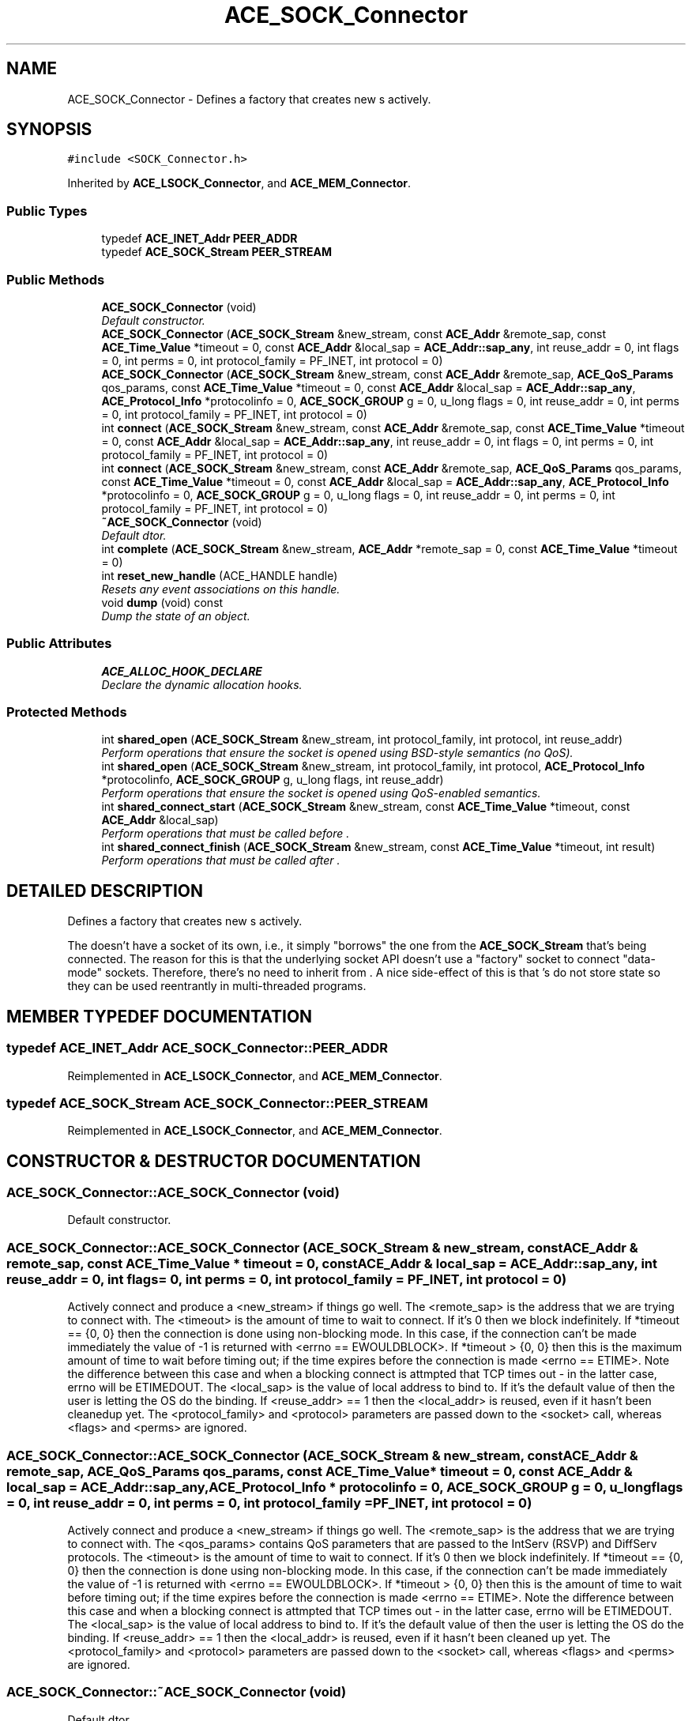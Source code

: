 .TH ACE_SOCK_Connector 3 "5 Oct 2001" "ACE" \" -*- nroff -*-
.ad l
.nh
.SH NAME
ACE_SOCK_Connector \- Defines a factory that creates new s actively. 
.SH SYNOPSIS
.br
.PP
\fC#include <SOCK_Connector.h>\fR
.PP
Inherited by \fBACE_LSOCK_Connector\fR, and \fBACE_MEM_Connector\fR.
.PP
.SS Public Types

.in +1c
.ti -1c
.RI "typedef \fBACE_INET_Addr\fR \fBPEER_ADDR\fR"
.br
.ti -1c
.RI "typedef \fBACE_SOCK_Stream\fR \fBPEER_STREAM\fR"
.br
.in -1c
.SS Public Methods

.in +1c
.ti -1c
.RI "\fBACE_SOCK_Connector\fR (void)"
.br
.RI "\fIDefault constructor.\fR"
.ti -1c
.RI "\fBACE_SOCK_Connector\fR (\fBACE_SOCK_Stream\fR &new_stream, const \fBACE_Addr\fR &remote_sap, const \fBACE_Time_Value\fR *timeout = 0, const \fBACE_Addr\fR &local_sap = \fBACE_Addr::sap_any\fR, int reuse_addr = 0, int flags = 0, int perms = 0, int protocol_family = PF_INET, int protocol = 0)"
.br
.ti -1c
.RI "\fBACE_SOCK_Connector\fR (\fBACE_SOCK_Stream\fR &new_stream, const \fBACE_Addr\fR &remote_sap, \fBACE_QoS_Params\fR qos_params, const \fBACE_Time_Value\fR *timeout = 0, const \fBACE_Addr\fR &local_sap = \fBACE_Addr::sap_any\fR, \fBACE_Protocol_Info\fR *protocolinfo = 0, \fBACE_SOCK_GROUP\fR g = 0, u_long flags = 0, int reuse_addr = 0, int perms = 0, int protocol_family = PF_INET, int protocol = 0)"
.br
.ti -1c
.RI "int \fBconnect\fR (\fBACE_SOCK_Stream\fR &new_stream, const \fBACE_Addr\fR &remote_sap, const \fBACE_Time_Value\fR *timeout = 0, const \fBACE_Addr\fR &local_sap = \fBACE_Addr::sap_any\fR, int reuse_addr = 0, int flags = 0, int perms = 0, int protocol_family = PF_INET, int protocol = 0)"
.br
.ti -1c
.RI "int \fBconnect\fR (\fBACE_SOCK_Stream\fR &new_stream, const \fBACE_Addr\fR &remote_sap, \fBACE_QoS_Params\fR qos_params, const \fBACE_Time_Value\fR *timeout = 0, const \fBACE_Addr\fR &local_sap = \fBACE_Addr::sap_any\fR, \fBACE_Protocol_Info\fR *protocolinfo = 0, \fBACE_SOCK_GROUP\fR g = 0, u_long flags = 0, int reuse_addr = 0, int perms = 0, int protocol_family = PF_INET, int protocol = 0)"
.br
.ti -1c
.RI "\fB~ACE_SOCK_Connector\fR (void)"
.br
.RI "\fIDefault dtor.\fR"
.ti -1c
.RI "int \fBcomplete\fR (\fBACE_SOCK_Stream\fR &new_stream, \fBACE_Addr\fR *remote_sap = 0, const \fBACE_Time_Value\fR *timeout = 0)"
.br
.ti -1c
.RI "int \fBreset_new_handle\fR (ACE_HANDLE handle)"
.br
.RI "\fIResets any event associations on this handle.\fR"
.ti -1c
.RI "void \fBdump\fR (void) const"
.br
.RI "\fIDump the state of an object.\fR"
.in -1c
.SS Public Attributes

.in +1c
.ti -1c
.RI "\fBACE_ALLOC_HOOK_DECLARE\fR"
.br
.RI "\fIDeclare the dynamic allocation hooks.\fR"
.in -1c
.SS Protected Methods

.in +1c
.ti -1c
.RI "int \fBshared_open\fR (\fBACE_SOCK_Stream\fR &new_stream, int protocol_family, int protocol, int reuse_addr)"
.br
.RI "\fIPerform operations that ensure the socket is opened using BSD-style semantics (no QoS).\fR"
.ti -1c
.RI "int \fBshared_open\fR (\fBACE_SOCK_Stream\fR &new_stream, int protocol_family, int protocol, \fBACE_Protocol_Info\fR *protocolinfo, \fBACE_SOCK_GROUP\fR g, u_long flags, int reuse_addr)"
.br
.RI "\fIPerform operations that ensure the socket is opened using QoS-enabled semantics.\fR"
.ti -1c
.RI "int \fBshared_connect_start\fR (\fBACE_SOCK_Stream\fR &new_stream, const \fBACE_Time_Value\fR *timeout, const \fBACE_Addr\fR &local_sap)"
.br
.RI "\fIPerform operations that must be called before .\fR"
.ti -1c
.RI "int \fBshared_connect_finish\fR (\fBACE_SOCK_Stream\fR &new_stream, const \fBACE_Time_Value\fR *timeout, int result)"
.br
.RI "\fIPerform operations that must be called after .\fR"
.in -1c
.SH DETAILED DESCRIPTION
.PP 
Defines a factory that creates new s actively.
.PP
.PP
 The  doesn't have a socket of its own, i.e., it simply "borrows" the one from the \fBACE_SOCK_Stream\fR that's being connected. The reason for this is that the underlying socket API doesn't use a "factory" socket to connect "data-mode" sockets. Therefore, there's no need to inherit  from . A nice side-effect of this is that 's do not store state so they can be used reentrantly in multi-threaded programs. 
.PP
.SH MEMBER TYPEDEF DOCUMENTATION
.PP 
.SS typedef \fBACE_INET_Addr\fR ACE_SOCK_Connector::PEER_ADDR
.PP
Reimplemented in \fBACE_LSOCK_Connector\fR, and \fBACE_MEM_Connector\fR.
.SS typedef \fBACE_SOCK_Stream\fR ACE_SOCK_Connector::PEER_STREAM
.PP
Reimplemented in \fBACE_LSOCK_Connector\fR, and \fBACE_MEM_Connector\fR.
.SH CONSTRUCTOR & DESTRUCTOR DOCUMENTATION
.PP 
.SS ACE_SOCK_Connector::ACE_SOCK_Connector (void)
.PP
Default constructor.
.PP
.SS ACE_SOCK_Connector::ACE_SOCK_Connector (\fBACE_SOCK_Stream\fR & new_stream, const \fBACE_Addr\fR & remote_sap, const \fBACE_Time_Value\fR * timeout = 0, const \fBACE_Addr\fR & local_sap = \fBACE_Addr::sap_any\fR, int reuse_addr = 0, int flags = 0, int perms = 0, int protocol_family = PF_INET, int protocol = 0)
.PP
Actively connect and produce a <new_stream> if things go well. The <remote_sap> is the address that we are trying to connect with. The <timeout> is the amount of time to wait to connect. If it's 0 then we block indefinitely. If *timeout == {0, 0} then the connection is done using non-blocking mode. In this case, if the connection can't be made immediately the value of -1 is returned with <errno == EWOULDBLOCK>. If *timeout > {0, 0} then this is the maximum amount of time to wait before timing out; if the time expires before the connection is made <errno == ETIME>. Note the difference between this case and when a blocking connect is attmpted that TCP times out - in the latter case, errno will be ETIMEDOUT. The <local_sap> is the value of local address to bind to. If it's the default value of  then the user is letting the OS do the binding. If <reuse_addr> == 1 then the <local_addr> is reused, even if it hasn't been cleanedup yet. The <protocol_family> and <protocol> parameters are passed down to the <socket> call, whereas <flags> and <perms> are ignored. 
.SS ACE_SOCK_Connector::ACE_SOCK_Connector (\fBACE_SOCK_Stream\fR & new_stream, const \fBACE_Addr\fR & remote_sap, \fBACE_QoS_Params\fR qos_params, const \fBACE_Time_Value\fR * timeout = 0, const \fBACE_Addr\fR & local_sap = \fBACE_Addr::sap_any\fR, \fBACE_Protocol_Info\fR * protocolinfo = 0, \fBACE_SOCK_GROUP\fR g = 0, u_long flags = 0, int reuse_addr = 0, int perms = 0, int protocol_family = PF_INET, int protocol = 0)
.PP
Actively connect and produce a <new_stream> if things go well. The <remote_sap> is the address that we are trying to connect with. The <qos_params> contains QoS parameters that are passed to the IntServ (RSVP) and DiffServ protocols. The <timeout> is the amount of time to wait to connect. If it's 0 then we block indefinitely. If *timeout == {0, 0} then the connection is done using non-blocking mode. In this case, if the connection can't be made immediately the value of -1 is returned with <errno == EWOULDBLOCK>. If *timeout > {0, 0} then this is the amount of time to wait before timing out; if the time expires before the connection is made <errno == ETIME>. Note the difference between this case and when a blocking connect is attmpted that TCP times out - in the latter case, errno will be ETIMEDOUT. The <local_sap> is the value of local address to bind to. If it's the default value of  then the user is letting the OS do the binding. If <reuse_addr> == 1 then the <local_addr> is reused, even if it hasn't been cleaned up yet. The <protocol_family> and <protocol> parameters are passed down to the <socket> call, whereas <flags> and <perms> are ignored. 
.SS ACE_SOCK_Connector::~ACE_SOCK_Connector (void)
.PP
Default dtor.
.PP
.SH MEMBER FUNCTION DOCUMENTATION
.PP 
.SS int ACE_SOCK_Connector::complete (\fBACE_SOCK_Stream\fR & new_stream, \fBACE_Addr\fR * remote_sap = 0, const \fBACE_Time_Value\fR * timeout = 0)
.PP
Try to complete a non-blocking connection. If connection completion is successful then <new_stream> contains the connected \fBACE_SOCK_Stream\fR. If <remote_sap> is non-NULL then it will contain the address of the connected peer. 
.SS int ACE_SOCK_Connector::connect (\fBACE_SOCK_Stream\fR & new_stream, const \fBACE_Addr\fR & remote_sap, \fBACE_QoS_Params\fR qos_params, const \fBACE_Time_Value\fR * timeout = 0, const \fBACE_Addr\fR & local_sap = \fBACE_Addr::sap_any\fR, \fBACE_Protocol_Info\fR * protocolinfo = 0, \fBACE_SOCK_GROUP\fR g = 0, u_long flags = 0, int reuse_addr = 0, int perms = 0, int protocol_family = PF_INET, int protocol = 0)
.PP
Actively connect and produce a <new_stream> if things go well. The <remote_sap> is the address that we are trying to connect with. The <qos_params> contains QoS parameters that are passed to the IntServ (RSVP) and DiffServ protocols. The <timeout> is the amount of time to wait to connect. If it's 0 then we block indefinitely. If *timeout == {0, 0} then the connection is done using non-blocking mode. In this case, if the connection can't be made immediately the value of -1 is returned with <errno == EWOULDBLOCK>. If *timeout > {0, 0} then this is the amount of time to wait before timing out; if the time expires before the connection is made <errno == ETIME>. Note the difference between this case and when a blocking connect is attmpted that TCP times out - in the latter case, errno will be ETIMEDOUT. The <local_sap> is the value of local address to bind to. If it's the default value of  then the user is letting the OS do the binding. If <reuse_addr> == 1 then the <local_addr> is reused, even if it hasn't been cleanedup yet. 
.SS int ACE_SOCK_Connector::connect (\fBACE_SOCK_Stream\fR & new_stream, const \fBACE_Addr\fR & remote_sap, const \fBACE_Time_Value\fR * timeout = 0, const \fBACE_Addr\fR & local_sap = \fBACE_Addr::sap_any\fR, int reuse_addr = 0, int flags = 0, int perms = 0, int protocol_family = PF_INET, int protocol = 0)
.PP
Actively connect and produce a <new_stream> if things go well. The <remote_sap> is the address that we are trying to connect with. The <timeout> is the amount of time to wait to connect. If it's 0 then we block indefinitely. If *timeout == {0, 0} then the connection is done using non-blocking mode. In this case, if the connection can't be made immediately the value of -1 is returned with <errno == EWOULDBLOCK>. If *timeout > {0, 0} then this is the maximum amount of time to wait before timing out; if the time expires before the connection is made <errno == ETIME>. Note the difference between this case and when a blocking connect is attmpted that TCP times out - in the latter case, errno will be ETIMEDOUT. The <local_sap> is the value of local address to bind to. If it's the default value of  then the user is letting the OS do the binding. If <reuse_addr> == 1 then the <local_addr> is reused, even if it hasn't been cleanedup yet. Note that the <new_stream> always starts out in blocking mode. The <protocol_family> and <protocol> parameters are passed down to the <socket> call, whereas <flags> and <perms> are ignored. 
.SS void ACE_SOCK_Connector::dump (void) const
.PP
Dump the state of an object.
.PP
Reimplemented in \fBACE_LSOCK_Connector\fR, and \fBACE_MEM_Connector\fR.
.SS int ACE_SOCK_Connector::reset_new_handle (ACE_HANDLE handle)
.PP
Resets any event associations on this handle.
.PP
.SS int ACE_SOCK_Connector::shared_connect_finish (\fBACE_SOCK_Stream\fR & new_stream, const \fBACE_Time_Value\fR * timeout, int result)\fC [protected]\fR
.PP
Perform operations that must be called after .
.PP
.SS int ACE_SOCK_Connector::shared_connect_start (\fBACE_SOCK_Stream\fR & new_stream, const \fBACE_Time_Value\fR * timeout, const \fBACE_Addr\fR & local_sap)\fC [protected]\fR
.PP
Perform operations that must be called before .
.PP
.SS int ACE_SOCK_Connector::shared_open (\fBACE_SOCK_Stream\fR & new_stream, int protocol_family, int protocol, \fBACE_Protocol_Info\fR * protocolinfo, \fBACE_SOCK_GROUP\fR g, u_long flags, int reuse_addr)\fC [protected]\fR
.PP
Perform operations that ensure the socket is opened using QoS-enabled semantics.
.PP
.SS int ACE_SOCK_Connector::shared_open (\fBACE_SOCK_Stream\fR & new_stream, int protocol_family, int protocol, int reuse_addr)\fC [protected]\fR
.PP
Perform operations that ensure the socket is opened using BSD-style semantics (no QoS).
.PP
.SH MEMBER DATA DOCUMENTATION
.PP 
.SS ACE_SOCK_Connector::ACE_ALLOC_HOOK_DECLARE
.PP
Declare the dynamic allocation hooks.
.PP
Reimplemented in \fBACE_LSOCK_Connector\fR, and \fBACE_MEM_Connector\fR.

.SH AUTHOR
.PP 
Generated automatically by Doxygen for ACE from the source code.